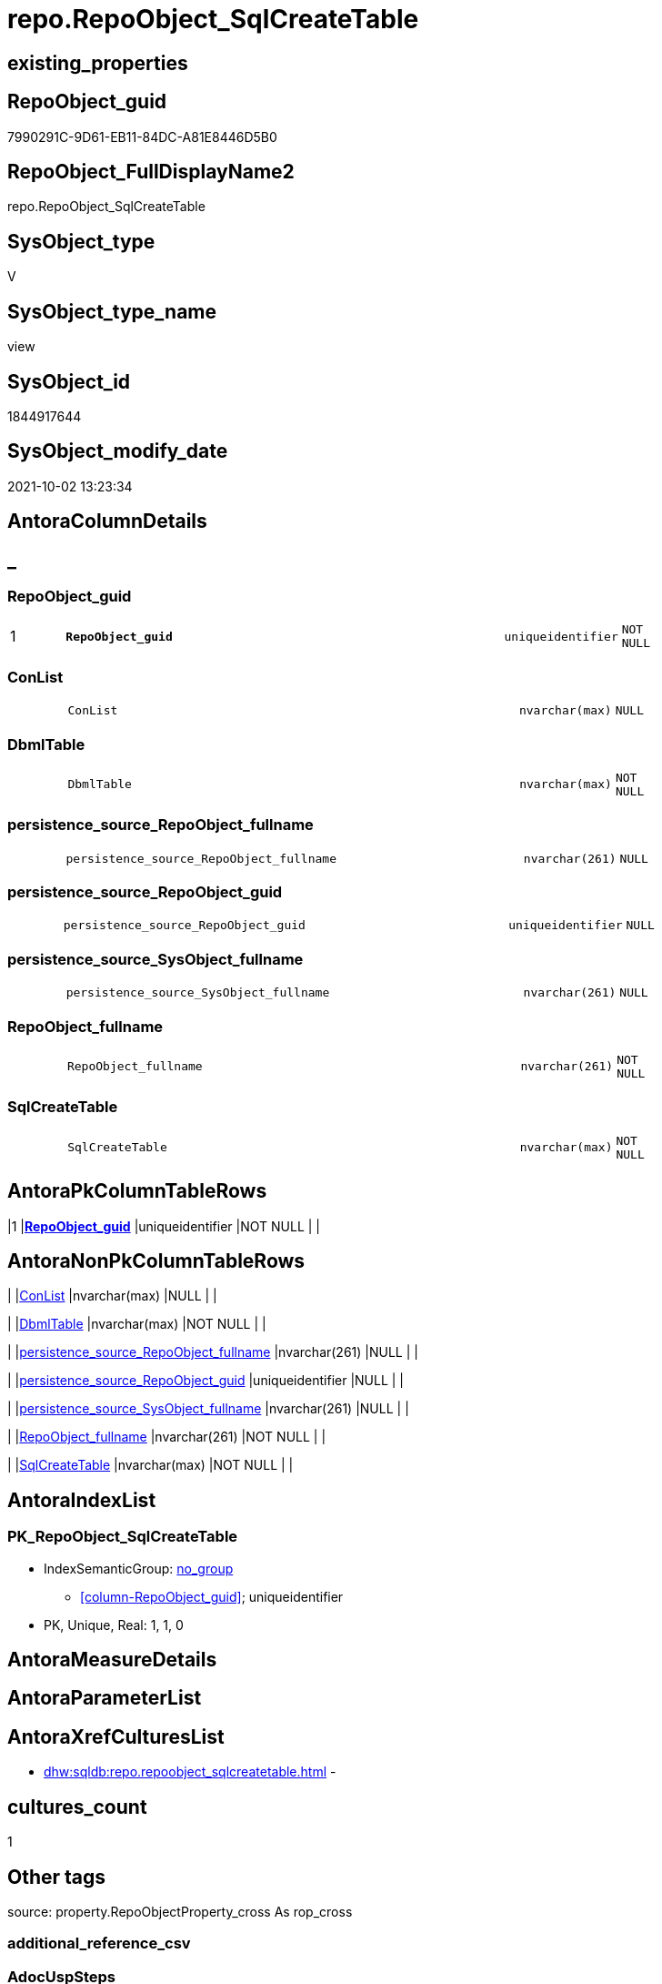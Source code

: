 // tag::HeaderFullDisplayName[]
= repo.RepoObject_SqlCreateTable
// end::HeaderFullDisplayName[]

== existing_properties

// tag::existing_properties[]
:ExistsProperty--antorareferencedlist:
:ExistsProperty--antorareferencinglist:
:ExistsProperty--exampleusage:
:ExistsProperty--is_repo_managed:
:ExistsProperty--is_ssas:
:ExistsProperty--pk_index_guid:
:ExistsProperty--pk_indexpatterncolumndatatype:
:ExistsProperty--pk_indexpatterncolumnname:
:ExistsProperty--referencedobjectlist:
:ExistsProperty--sql_modules_definition:
:ExistsProperty--FK:
:ExistsProperty--AntoraIndexList:
:ExistsProperty--Columns:
// end::existing_properties[]

== RepoObject_guid

// tag::RepoObject_guid[]
7990291C-9D61-EB11-84DC-A81E8446D5B0
// end::RepoObject_guid[]

== RepoObject_FullDisplayName2

// tag::RepoObject_FullDisplayName2[]
repo.RepoObject_SqlCreateTable
// end::RepoObject_FullDisplayName2[]

== SysObject_type

// tag::SysObject_type[]
V 
// end::SysObject_type[]

== SysObject_type_name

// tag::SysObject_type_name[]
view
// end::SysObject_type_name[]

== SysObject_id

// tag::SysObject_id[]
1844917644
// end::SysObject_id[]

== SysObject_modify_date

// tag::SysObject_modify_date[]
2021-10-02 13:23:34
// end::SysObject_modify_date[]

== AntoraColumnDetails

// tag::AntoraColumnDetails[]
[discrete]
== _


[#column-repoobjectunderlineguid]
=== RepoObject_guid

[cols="d,8m,m,m,m,d"]
|===
|1
|*RepoObject_guid*
|uniqueidentifier
|NOT NULL
|
|
|===


[#column-conlist]
=== ConList

[cols="d,8m,m,m,m,d"]
|===
|
|ConList
|nvarchar(max)
|NULL
|
|
|===


[#column-dbmltable]
=== DbmlTable

[cols="d,8m,m,m,m,d"]
|===
|
|DbmlTable
|nvarchar(max)
|NOT NULL
|
|
|===


[#column-persistenceunderlinesourceunderlinerepoobjectunderlinefullname]
=== persistence_source_RepoObject_fullname

[cols="d,8m,m,m,m,d"]
|===
|
|persistence_source_RepoObject_fullname
|nvarchar(261)
|NULL
|
|
|===


[#column-persistenceunderlinesourceunderlinerepoobjectunderlineguid]
=== persistence_source_RepoObject_guid

[cols="d,8m,m,m,m,d"]
|===
|
|persistence_source_RepoObject_guid
|uniqueidentifier
|NULL
|
|
|===


[#column-persistenceunderlinesourceunderlinesysobjectunderlinefullname]
=== persistence_source_SysObject_fullname

[cols="d,8m,m,m,m,d"]
|===
|
|persistence_source_SysObject_fullname
|nvarchar(261)
|NULL
|
|
|===


[#column-repoobjectunderlinefullname]
=== RepoObject_fullname

[cols="d,8m,m,m,m,d"]
|===
|
|RepoObject_fullname
|nvarchar(261)
|NOT NULL
|
|
|===


[#column-sqlcreatetable]
=== SqlCreateTable

[cols="d,8m,m,m,m,d"]
|===
|
|SqlCreateTable
|nvarchar(max)
|NOT NULL
|
|
|===


// end::AntoraColumnDetails[]

== AntoraPkColumnTableRows

// tag::AntoraPkColumnTableRows[]
|1
|*<<column-repoobjectunderlineguid>>*
|uniqueidentifier
|NOT NULL
|
|








// end::AntoraPkColumnTableRows[]

== AntoraNonPkColumnTableRows

// tag::AntoraNonPkColumnTableRows[]

|
|<<column-conlist>>
|nvarchar(max)
|NULL
|
|

|
|<<column-dbmltable>>
|nvarchar(max)
|NOT NULL
|
|

|
|<<column-persistenceunderlinesourceunderlinerepoobjectunderlinefullname>>
|nvarchar(261)
|NULL
|
|

|
|<<column-persistenceunderlinesourceunderlinerepoobjectunderlineguid>>
|uniqueidentifier
|NULL
|
|

|
|<<column-persistenceunderlinesourceunderlinesysobjectunderlinefullname>>
|nvarchar(261)
|NULL
|
|

|
|<<column-repoobjectunderlinefullname>>
|nvarchar(261)
|NOT NULL
|
|

|
|<<column-sqlcreatetable>>
|nvarchar(max)
|NOT NULL
|
|

// end::AntoraNonPkColumnTableRows[]

== AntoraIndexList

// tag::AntoraIndexList[]

[#index-pkunderlinerepoobjectunderlinesqlcreatetable]
=== PK_RepoObject_SqlCreateTable

* IndexSemanticGroup: xref:other/indexsemanticgroup.adoc#startbnoblankgroupendb[no_group]
+
--
* <<column-RepoObject_guid>>; uniqueidentifier
--
* PK, Unique, Real: 1, 1, 0

// end::AntoraIndexList[]

== AntoraMeasureDetails

// tag::AntoraMeasureDetails[]

// end::AntoraMeasureDetails[]

== AntoraParameterList

// tag::AntoraParameterList[]

// end::AntoraParameterList[]

== AntoraXrefCulturesList

// tag::AntoraXrefCulturesList[]
* xref:dhw:sqldb:repo.repoobject_sqlcreatetable.adoc[] - 
// end::AntoraXrefCulturesList[]

== cultures_count

// tag::cultures_count[]
1
// end::cultures_count[]

== Other tags

source: property.RepoObjectProperty_cross As rop_cross


=== additional_reference_csv

// tag::additional_reference_csv[]

// end::additional_reference_csv[]


=== AdocUspSteps

// tag::adocuspsteps[]

// end::adocuspsteps[]


=== AntoraReferencedList

// tag::antorareferencedlist[]
* xref:config.ftv_dwh_database.adoc[]
* xref:config.ftv_get_parameter_value.adoc[]
* xref:repo.index_gross.adoc[]
* xref:repo.index_sqlconstraint_pkuq.adoc[]
* xref:repo.repoobject.adoc[]
* xref:repo.repoobject_columnlist.adoc[]
* xref:repo.repoobject_gross.adoc[]
* xref:repo.repoobjectcolumn.adoc[]
// end::antorareferencedlist[]


=== AntoraReferencingList

// tag::antorareferencinglist[]
* xref:reference.ftv_repoobject_columreferencerepoobject.adoc[]
// end::antorareferencinglist[]


=== Description

// tag::description[]

// end::description[]


=== ExampleUsage

// tag::exampleusage[]

--get sql code CREATE OR ALTER TABLE for persistence tables
Select
    RepoObject_guid
  , RepoObject_fullname
  , SqlCreateTable
--, DbmlTable
--, ConList
--, persistence_source_RepoObject_fullname
--, persistence_source_RepoObject_guid
--, persistence_source_SysObject_fullname
From
    dhw_self.repo.RepoObject_SqlCreateTable
Where
    Not persistence_source_RepoObject_guid Is Null
Order By
    RepoObject_fullname;
// end::exampleusage[]


=== exampleUsage_2

// tag::exampleusage_2[]

// end::exampleusage_2[]


=== exampleUsage_3

// tag::exampleusage_3[]

// end::exampleusage_3[]


=== exampleUsage_4

// tag::exampleusage_4[]

// end::exampleusage_4[]


=== exampleUsage_5

// tag::exampleusage_5[]

// end::exampleusage_5[]


=== exampleWrong_Usage

// tag::examplewrong_usage[]

// end::examplewrong_usage[]


=== has_execution_plan_issue

// tag::has_execution_plan_issue[]

// end::has_execution_plan_issue[]


=== has_get_referenced_issue

// tag::has_get_referenced_issue[]

// end::has_get_referenced_issue[]


=== has_history

// tag::has_history[]

// end::has_history[]


=== has_history_columns

// tag::has_history_columns[]

// end::has_history_columns[]


=== InheritanceType

// tag::inheritancetype[]

// end::inheritancetype[]


=== is_persistence

// tag::is_persistence[]

// end::is_persistence[]


=== is_persistence_check_duplicate_per_pk

// tag::is_persistence_check_duplicate_per_pk[]

// end::is_persistence_check_duplicate_per_pk[]


=== is_persistence_check_for_empty_source

// tag::is_persistence_check_for_empty_source[]

// end::is_persistence_check_for_empty_source[]


=== is_persistence_delete_changed

// tag::is_persistence_delete_changed[]

// end::is_persistence_delete_changed[]


=== is_persistence_delete_missing

// tag::is_persistence_delete_missing[]

// end::is_persistence_delete_missing[]


=== is_persistence_insert

// tag::is_persistence_insert[]

// end::is_persistence_insert[]


=== is_persistence_truncate

// tag::is_persistence_truncate[]

// end::is_persistence_truncate[]


=== is_persistence_update_changed

// tag::is_persistence_update_changed[]

// end::is_persistence_update_changed[]


=== is_repo_managed

// tag::is_repo_managed[]
0
// end::is_repo_managed[]


=== is_ssas

// tag::is_ssas[]
0
// end::is_ssas[]


=== microsoft_database_tools_support

// tag::microsoft_database_tools_support[]

// end::microsoft_database_tools_support[]


=== MS_Description

// tag::ms_description[]

// end::ms_description[]


=== persistence_source_RepoObject_fullname

// tag::persistence_source_repoobject_fullname[]

// end::persistence_source_repoobject_fullname[]


=== persistence_source_RepoObject_fullname2

// tag::persistence_source_repoobject_fullname2[]

// end::persistence_source_repoobject_fullname2[]


=== persistence_source_RepoObject_guid

// tag::persistence_source_repoobject_guid[]

// end::persistence_source_repoobject_guid[]


=== persistence_source_RepoObject_xref

// tag::persistence_source_repoobject_xref[]

// end::persistence_source_repoobject_xref[]


=== pk_index_guid

// tag::pk_index_guid[]
662DB2AA-0F96-EB11-84F4-A81E8446D5B0
// end::pk_index_guid[]


=== pk_IndexPatternColumnDatatype

// tag::pk_indexpatterncolumndatatype[]
uniqueidentifier
// end::pk_indexpatterncolumndatatype[]


=== pk_IndexPatternColumnName

// tag::pk_indexpatterncolumnname[]
RepoObject_guid
// end::pk_indexpatterncolumnname[]


=== pk_IndexSemanticGroup

// tag::pk_indexsemanticgroup[]

// end::pk_indexsemanticgroup[]


=== ReferencedObjectList

// tag::referencedobjectlist[]
* [config].[ftv_dwh_database]
* [config].[ftv_get_parameter_value]
* [repo].[Index_gross]
* [repo].[Index_SqlConstraint_PkUq]
* [repo].[RepoObject]
* [repo].[RepoObject_ColumnList]
* [repo].[RepoObject_gross]
* [repo].[RepoObjectColumn]
// end::referencedobjectlist[]


=== usp_persistence_RepoObject_guid

// tag::usp_persistence_repoobject_guid[]

// end::usp_persistence_repoobject_guid[]


=== UspExamples

// tag::uspexamples[]

// end::uspexamples[]


=== uspgenerator_usp_id

// tag::uspgenerator_usp_id[]

// end::uspgenerator_usp_id[]


=== UspParameters

// tag::uspparameters[]

// end::uspparameters[]

== Boolean Attributes

source: property.RepoObjectProperty WHERE property_int = 1

// tag::boolean_attributes[]

// end::boolean_attributes[]

== sql_modules_definition

// tag::sql_modules_definition[]
[%collapsible]
=======
[source,sql,numbered]
----


/*
<<property_start>>exampleUsage
--get sql code CREATE OR ALTER TABLE for persistence tables
Select
    RepoObject_guid
  , RepoObject_fullname
  , SqlCreateTable
--, DbmlTable
--, ConList
--, persistence_source_RepoObject_fullname
--, persistence_source_RepoObject_guid
--, persistence_source_SysObject_fullname
From
    dhw_self.repo.RepoObject_SqlCreateTable
Where
    Not persistence_source_RepoObject_guid Is Null
Order By
    RepoObject_fullname;
<<property_end>>

*/
CREATE View [repo].[RepoObject_SqlCreateTable]
As
Select
    ro.RepoObject_guid
  , DbmlTable      = Concat (
                                'Table '
                              , QuoteName ( ro.RepoObject_fullname, '"' )
                              , '{'
                              , Char ( 13 )
                              , Char ( 10 )
                              , ColList.DbmlColumnList
                              --note: 'string to add notes'
                              , Case
                                    When Not ro.Description Is Null
                                        Then
                                        Char ( 13 ) + Char ( 10 ) + 'Note: ''''''' + Char ( 13 ) + Char ( 10 )
                                        + Replace ( Replace ( ro.Description, '\', '\\' ), '''''''', '\''''''' )
                                        + Char ( 13 ) + Char ( 10 ) + ''''''''
                                    Else
                                        Null
                                End
                              --optional Settings [setting1: value1, setting2: value2, setting3, setting4]
                              , Char ( 13 )
                              , Char ( 10 )
                              , Case
                                    When Not IndexList.DbmlIndexList Is Null
                                        Then
                                        Char ( 13 ) + Char ( 10 ) + 'indexes {' + Char ( 13 ) + Char ( 10 )
                                        + IndexList.DbmlIndexList + Char ( 13 ) + Char ( 10 ) + '}' + Char ( 13 )
                                        + Char ( 10 )
                                    Else
                                        Null
                                End
                              , '}'
                              , Char ( 13 )
                              , Char ( 10 )
                            )
  , ro.RepoObject_fullname
  , SqlCreateTable = Concat (
                                'USE  ['
                              , dwhdb.dwh_database_name
                              , ']'
                              , Char ( 13 ) + Char ( 10 )
                              , 'GO'
                              , Char ( 13 ) + Char ( 10 )
                              , 'CREATE TABLE '
                              , ro.RepoObject_fullname
                              , ' ('
                              , Char ( 13 )
                              , Char ( 10 )
                              , ColList.CreateColumnList
                              , Case
                                    When Exists
                                         (
                                             Select
                                                 1
                                             From
                                                 repo.Index_SqlConstraint_PkUq As ConList
                                             Where
                                                 ConList.parent_RepoObject_guid = ro.RepoObject_guid
                                         )
                                        Then
                                        ','
                                    Else
                                        Null
                                End
                              --CONSTRAINT PK, FK, depending on some settings
                              , ConList.ConList
                              --PERIOD FOR SYSTEM_TIME ([ValidFrom], [ValidTo])
                              , Case
                                    When Exists
                                         (
                                             Select
                                                 1
                                             From
                                                 repo.RepoObjectColumn As roc
                                             Where
                                                 roc.RepoObject_guid                = ro.RepoObject_guid
                                                 And roc.Repo_generated_always_type = 1
                                         )
                                         And Exists
                                             (
                                                 Select
                                                     1
                                                 From
                                                     repo.RepoObjectColumn As roc
                                                 Where
                                                     roc.RepoObject_guid                = ro.RepoObject_guid
                                                     And roc.Repo_generated_always_type = 2
                                             )
                                        Then
                                        Concat (
                                                   ', PERIOD FOR SYSTEM_TIME ('
                                                 , QuoteName ((
                                                                  Select
                                                                      Top ( 1 )
                                                                      roc.RepoObjectColumn_name
                                                                  From
                                                                      repo.RepoObjectColumn As roc
                                                                  Where
                                                                      roc.RepoObject_guid                = ro.RepoObject_guid
                                                                      And roc.Repo_generated_always_type = 1
                                                                  Order By
                                                                      RepoObjectColumn_name
                                                              )
                                                             )
                                                 , ', '
                                                 , QuoteName ((
                                                                  Select
                                                                      Top ( 1 )
                                                                      roc.RepoObjectColumn_name
                                                                  From
                                                                      repo.RepoObjectColumn As roc
                                                                  Where
                                                                      roc.RepoObject_guid                = ro.RepoObject_guid
                                                                      And roc.Repo_generated_always_type = 2
                                                                  Order By
                                                                      RepoObjectColumn_name
                                                              )
                                                             )
                                                 , ')'
                                                 , Char ( 13 )
                                                 , Char ( 10 )
                                               )
                                    Else
                                        Null
                                End
                              , ')'
                              --WITH
                              --(
                              --SYSTEM_VERSIONING = ON ( HISTORY_TABLE = [Application].[Cities_Archive] )
                              --)
                              , Case ro.Repo_temporal_type
                                    When 2
                                        Then
                                        Concat (
                                                   Char ( 13 )
                                                 , Char ( 10 )
                                                 , 'WITH'
                                                 , Char ( 13 )
                                                 , Char ( 10 )
                                                 , '('
                                                 , Char ( 13 )
                                                 , Char ( 10 )
                                                 , 'SYSTEM_VERSIONING = ON ( HISTORY_TABLE = '
                                                 --, '[Application].[Cities_Archive]'
                                                 , Coalesce (
                                                                ro_hist.RepoObject_fullname
                                                              , Concat (
                                                                           QuoteName ( IsNull (
                                                                                                  Hist_Table_schema.Parameter_value_result
                                                                                                , ro.RepoObject_schema_name
                                                                                              )
                                                                                     )
                                                                         , '.'
                                                                         , QuoteName ( Concat (
                                                                                                  ro.RepoObject_name
                                                                                                , Hist_Table_name_suffix.Parameter_value_result
                                                                                              )
                                                                                     )
                                                                       )
                                                            )
                                                 , ' )'
                                                 , Char ( 13 )
                                                 , Char ( 10 )
                                                 , ')'
                                                 , Char ( 13 )
                                                 , Char ( 10 )
                                               )
                                    Else
                                        Null
                                End
                            )
  --ConstraintList
  , ConList.ConList
  , ro.persistence_source_RepoObject_fullname
  , ro.persistence_source_RepoObject_guid
  , ro.persistence_source_SysObject_fullname
From
    repo.RepoObject_gross                                                 As ro
    --column list should exist, otherwise CREATE statement will be invalid
    Inner Join
        repo.RepoObject_ColumnList                                        As ColList
            On
            ColList.RepoObject_guid = ro.RepoObject_guid

    Left Join
    (
        Select
            Con.parent_RepoObject_guid
          , ConList = String_Agg (
                                     Concat (
                                                --we need to convert to first argument nvarchar(max) to avoid the limit of 8000 byte
                                                Cast(' ' As NVarchar(Max)), Con.SqlConstraint, Char ( 13 ), Char ( 10 )
                                            )
                                   , ','
                                 )
        From
            repo.Index_SqlConstraint_PkUq As Con
        Group By
            Con.parent_RepoObject_guid
    )                                                                     As ConList
        On
        ConList.parent_RepoObject_guid = ro.RepoObject_guid

    Left Join
    (
        Select
            i.parent_RepoObject_guid
          , DbmlIndexList = String_Agg (
                                           Concat (
                                                      --we need to convert to first argument nvarchar(max) to avoid the limit of 8000 byte
                                                      Cast(' ' As NVarchar(Max))
                                                    , '('
                                                    , i.DbmlIndexColumnList
                                                    , ') '
                                                    , '['
                                                    , Case
                                                          --this doesn't work. but we define pk in DbmlColumnList
                                                          When i.is_index_primary_key = 1
                                                              Then
                                                              'pk'
                                                          When i.is_index_unique = 1
                                                              Then
                                                              'unique'
                                                          Else
                                                              'name:''' + i.index_name + ''''
                                                      End
                                                    , ']'
                                                  )
                                         , Char ( 13 ) + Char ( 10 )
                                       ) Within Group(Order By
                                                          i.RowNumber_PkPerParentObject)
        From
            repo.Index_gross As i
        Where
            i.is_index_primary_key = 0
            And
            (
                i.is_index_unique  = 1
                Or i.is_index_real = 1
            )
        Group By
            i.parent_RepoObject_guid
    )                                                                     As IndexList
        On
        IndexList.parent_RepoObject_guid = ro.RepoObject_guid

    Left Join
        repo.RepoObject                                                   As ro_hist
            On
            ro_hist.RepoObject_guid = ro.Repo_history_table_guid
    Cross Join config.ftv_get_parameter_value ( 'Hist_Table_schema', '' ) As Hist_Table_schema
    Cross Join config.ftv_get_parameter_value ( 'Hist_Table_name_suffix', '' ) As Hist_Table_name_suffix
    Cross Join config.ftv_dwh_database () As dwhdb

----
=======
// end::sql_modules_definition[]


